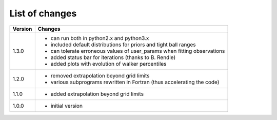 List of changes
===============

+--------------+---------------------------------------------------------------------------+
| **Version**  | **Changes**                                                               |
+--------------+---------------------------------------------------------------------------+
| 1.3.0        | * can run both in python2.x and python3.x                                 |
|              | * included default distributions for priors and tight ball ranges         |
|              | * can tolerate erroneous values of user_params when fitting observations  |
|              | * added status bar for iterations (thanks to B. Rendle)                   |
|              | * added plots with evolution of walker percentiles                        |
+--------------+---------------------------------------------------------------------------+
| 1.2.0        | * removed extrapolation beyond grid limits                                |
|              | * various subprograms rewritten in Fortran (thus accelerating the code)   |
+--------------+---------------------------------------------------------------------------+
| 1.1.0        | * added extrapolation beyond grid limits                                  |
+--------------+---------------------------------------------------------------------------+
| 1.0.0        | * initial version                                                         |
+--------------+---------------------------------------------------------------------------+
